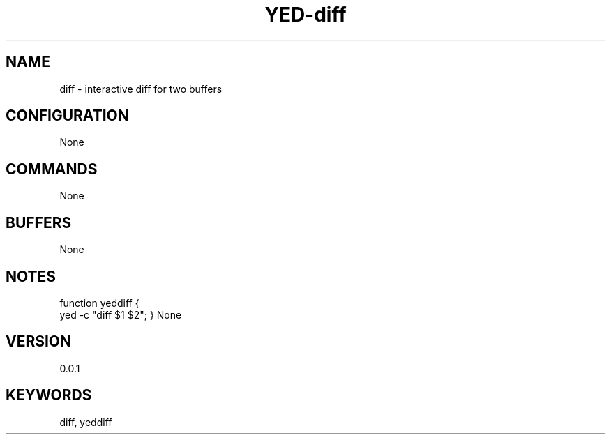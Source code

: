 .TH YED-diff 7 "YED Plugin Manuals" "" "YED Plugin Manuals"
.SH NAME
diff \- interactive diff for two buffers
.SH CONFIGURATION
None
.SH COMMANDS
None
.SH BUFFERS
None
.SH NOTES
.P
function yeddiff {
    yed -c "diff $1 $2";
}
None
.SH VERSION
0.0.1
.SH KEYWORDS
diff, yeddiff
